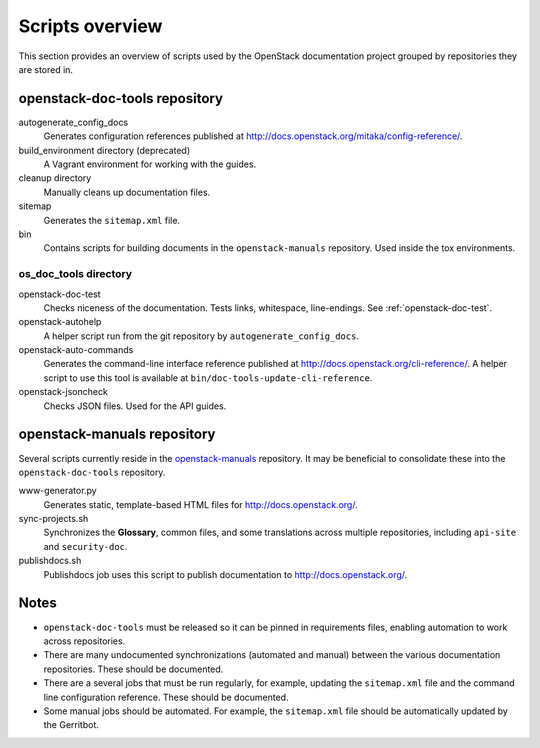 ================
Scripts overview
================

This section provides an overview of scripts used by the OpenStack
documentation project grouped by repositories they are stored in.


openstack-doc-tools repository
~~~~~~~~~~~~~~~~~~~~~~~~~~~~~~

autogenerate_config_docs
  Generates configuration references published at
  http://docs.openstack.org/mitaka/config-reference/.

build_environment directory (deprecated)
  A Vagrant environment for working with the guides.

cleanup directory
  Manually cleans up documentation files.

sitemap
  Generates the ``sitemap.xml`` file.

bin
  Contains scripts for building documents in the ``openstack-manuals``
  repository. Used inside the tox environments.

os_doc_tools directory
----------------------

openstack-doc-test
  Checks niceness of the documentation. Tests links, whitespace, line-endings.
  See :ref:`openstack-doc-test`.

openstack-autohelp
  A helper script run from the git repository by ``autogenerate_config_docs``.

openstack-auto-commands
  Generates the command-line interface reference published at
  http://docs.openstack.org/cli-reference/. A helper script to use this
  tool is available at ``bin/doc-tools-update-cli-reference``.

openstack-jsoncheck
  Checks JSON files. Used for the API guides.


openstack-manuals repository
~~~~~~~~~~~~~~~~~~~~~~~~~~~~

Several scripts currently reside in the `openstack-manuals
<https://github.com/openstack/openstack-manuals>`_ repository. It may be
beneficial to consolidate these into the ``openstack-doc-tools`` repository.

www-generator.py
  Generates static, template-based HTML files for http://docs.openstack.org/.

sync-projects.sh
  Synchronizes the **Glossary**, common files, and some translations
  across multiple repositories, including ``api-site`` and ``security-doc``.

publishdocs.sh
  Publishdocs job uses this script to publish documentation to
  http://docs.openstack.org/.


Notes
~~~~~

- ``openstack-doc-tools`` must be released so it can be pinned in requirements
  files, enabling automation to work across repositories.

- There are many undocumented synchronizations (automated and manual) between
  the various documentation repositories. These should be documented.

- There are a several jobs that must be run regularly, for example, updating
  the ``sitemap.xml`` file and the command line configuration reference. These
  should be documented.

- Some manual jobs should be automated. For example, the ``sitemap.xml`` file
  should be automatically updated by the Gerritbot.
